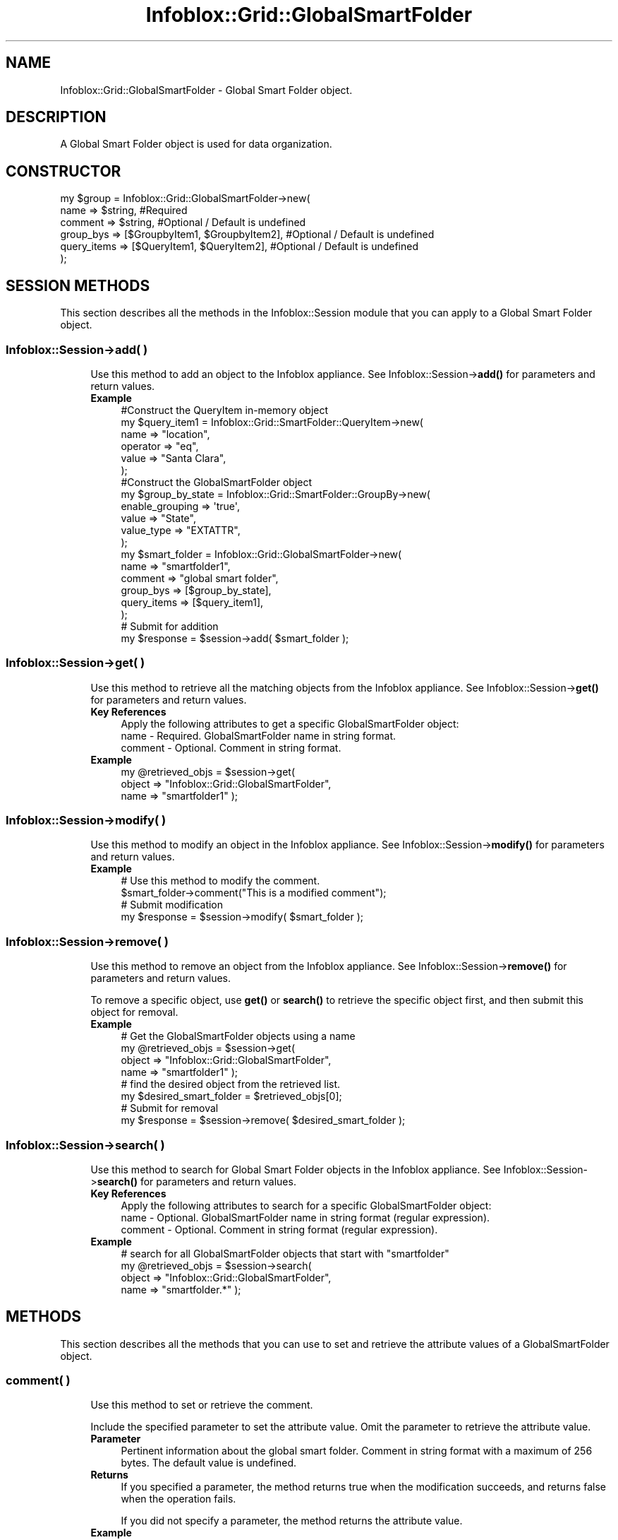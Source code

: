 .\" Automatically generated by Pod::Man 4.14 (Pod::Simple 3.40)
.\"
.\" Standard preamble:
.\" ========================================================================
.de Sp \" Vertical space (when we can't use .PP)
.if t .sp .5v
.if n .sp
..
.de Vb \" Begin verbatim text
.ft CW
.nf
.ne \\$1
..
.de Ve \" End verbatim text
.ft R
.fi
..
.\" Set up some character translations and predefined strings.  \*(-- will
.\" give an unbreakable dash, \*(PI will give pi, \*(L" will give a left
.\" double quote, and \*(R" will give a right double quote.  \*(C+ will
.\" give a nicer C++.  Capital omega is used to do unbreakable dashes and
.\" therefore won't be available.  \*(C` and \*(C' expand to `' in nroff,
.\" nothing in troff, for use with C<>.
.tr \(*W-
.ds C+ C\v'-.1v'\h'-1p'\s-2+\h'-1p'+\s0\v'.1v'\h'-1p'
.ie n \{\
.    ds -- \(*W-
.    ds PI pi
.    if (\n(.H=4u)&(1m=24u) .ds -- \(*W\h'-12u'\(*W\h'-12u'-\" diablo 10 pitch
.    if (\n(.H=4u)&(1m=20u) .ds -- \(*W\h'-12u'\(*W\h'-8u'-\"  diablo 12 pitch
.    ds L" ""
.    ds R" ""
.    ds C` ""
.    ds C' ""
'br\}
.el\{\
.    ds -- \|\(em\|
.    ds PI \(*p
.    ds L" ``
.    ds R" ''
.    ds C`
.    ds C'
'br\}
.\"
.\" Escape single quotes in literal strings from groff's Unicode transform.
.ie \n(.g .ds Aq \(aq
.el       .ds Aq '
.\"
.\" If the F register is >0, we'll generate index entries on stderr for
.\" titles (.TH), headers (.SH), subsections (.SS), items (.Ip), and index
.\" entries marked with X<> in POD.  Of course, you'll have to process the
.\" output yourself in some meaningful fashion.
.\"
.\" Avoid warning from groff about undefined register 'F'.
.de IX
..
.nr rF 0
.if \n(.g .if rF .nr rF 1
.if (\n(rF:(\n(.g==0)) \{\
.    if \nF \{\
.        de IX
.        tm Index:\\$1\t\\n%\t"\\$2"
..
.        if !\nF==2 \{\
.            nr % 0
.            nr F 2
.        \}
.    \}
.\}
.rr rF
.\" ========================================================================
.\"
.IX Title "Infoblox::Grid::GlobalSmartFolder 3"
.TH Infoblox::Grid::GlobalSmartFolder 3 "2018-06-05" "perl v5.32.0" "User Contributed Perl Documentation"
.\" For nroff, turn off justification.  Always turn off hyphenation; it makes
.\" way too many mistakes in technical documents.
.if n .ad l
.nh
.SH "NAME"
Infoblox::Grid::GlobalSmartFolder \- Global Smart Folder object.
.SH "DESCRIPTION"
.IX Header "DESCRIPTION"
A Global Smart Folder object is used for data organization.
.SH "CONSTRUCTOR"
.IX Header "CONSTRUCTOR"
.Vb 6
\& my $group = Infoblox::Grid::GlobalSmartFolder\->new(
\&     name                => $string,                                                              #Required
\&     comment             => $string,                                                              #Optional / Default is undefined
\&     group_bys           => [$GroupbyItem1, $GroupbyItem2],                                       #Optional / Default is undefined
\&     query_items         => [$QueryItem1, $QueryItem2],                                           #Optional / Default is undefined
\& );
.Ve
.SH "SESSION METHODS"
.IX Header "SESSION METHODS"
This section describes all the methods in the Infoblox::Session module that you can apply to a Global Smart Folder object.
.SS "Infoblox::Session\->add( )"
.IX Subsection "Infoblox::Session->add( )"
.RS 4
Use this method to add an object to the Infoblox appliance. See Infoblox::Session\->\fBadd()\fR for parameters and return values.
.IP "\fBExample\fR" 4
.IX Item "Example"
.Vb 6
\& #Construct the QueryItem in\-memory object
\& my $query_item1 = Infoblox::Grid::SmartFolder::QueryItem\->new(
\&     name                 => "location",
\&     operator             => "eq",
\&     value                => "Santa Clara",
\& );
\&
\& #Construct the GlobalSmartFolder object
\& my $group_by_state = Infoblox::Grid::SmartFolder::GroupBy\->new(
\&                                                                enable_grouping => \*(Aqtrue\*(Aq,
\&                                                                value => "State",
\&                                                                value_type => "EXTATTR",
\&                                                               );
\&
\& my $smart_folder = Infoblox::Grid::GlobalSmartFolder\->new(
\&     name                 => "smartfolder1",
\&     comment              => "global smart folder",
\&     group_bys            => [$group_by_state],
\&     query_items          => [$query_item1],
\& );
\& # Submit for addition
\& my $response = $session\->add( $smart_folder );
.Ve
.RE
.RS 4
.RE
.SS "Infoblox::Session\->get( )"
.IX Subsection "Infoblox::Session->get( )"
.RS 4
Use this method to retrieve all the matching objects from the Infoblox appliance. See Infoblox::Session\->\fBget()\fR for parameters and return values.
.IP "\fBKey References\fR" 4
.IX Item "Key References"
.Vb 1
\& Apply the following attributes to get a specific GlobalSmartFolder object:
\&
\&  name      \- Required. GlobalSmartFolder name in string format.
\&  comment   \- Optional. Comment in string format.
.Ve
.IP "\fBExample\fR" 4
.IX Item "Example"
.Vb 3
\& my @retrieved_objs = $session\->get(
\&     object     => "Infoblox::Grid::GlobalSmartFolder",
\&     name       => "smartfolder1" );
.Ve
.RE
.RS 4
.RE
.SS "Infoblox::Session\->modify( )"
.IX Subsection "Infoblox::Session->modify( )"
.RS 4
Use this method to modify an object in the Infoblox appliance. See Infoblox::Session\->\fBmodify()\fR for parameters and return values.
.IP "\fBExample\fR" 4
.IX Item "Example"
.Vb 4
\& # Use this method to modify the comment.
\& $smart_folder\->comment("This is a modified comment");
\& # Submit modification
\& my $response = $session\->modify( $smart_folder );
.Ve
.RE
.RS 4
.RE
.SS "Infoblox::Session\->remove( )"
.IX Subsection "Infoblox::Session->remove( )"
.RS 4
Use this method to remove an object from the Infoblox appliance. See Infoblox::Session\->\fBremove()\fR for parameters and return values.
.Sp
To remove a specific object, use \fBget()\fR or \fBsearch()\fR to retrieve the specific object first, and then submit this object for removal.
.IP "\fBExample\fR" 4
.IX Item "Example"
.Vb 8
\& # Get the GlobalSmartFolder objects using a name
\& my @retrieved_objs = $session\->get(
\&     object     => "Infoblox::Grid::GlobalSmartFolder",
\&     name       => "smartfolder1" );
\& # find the desired object from the retrieved list.
\& my $desired_smart_folder = $retrieved_objs[0];
\& # Submit for removal
\& my $response = $session\->remove( $desired_smart_folder );
.Ve
.RE
.RS 4
.RE
.SS "Infoblox::Session\->search( )"
.IX Subsection "Infoblox::Session->search( )"
.RS 4
Use this method to search for Global Smart Folder objects in the Infoblox appliance. See Infoblox::Session\->\fBsearch()\fR for parameters and return values.
.IP "\fBKey References\fR" 4
.IX Item "Key References"
.Vb 1
\& Apply the following attributes to search for a specific GlobalSmartFolder object:
\&
\&  name      \- Optional. GlobalSmartFolder name in string format (regular expression).
\&  comment   \- Optional. Comment in string format (regular expression).
.Ve
.IP "\fBExample\fR" 4
.IX Item "Example"
.Vb 4
\& # search for all GlobalSmartFolder objects that start with "smartfolder"
\& my @retrieved_objs = $session\->search(
\&     object => "Infoblox::Grid::GlobalSmartFolder",
\&     name   => "smartfolder.*" );
.Ve
.RE
.RS 4
.RE
.SH "METHODS"
.IX Header "METHODS"
This section describes all the methods that you can use to set and retrieve the attribute values of a GlobalSmartFolder object.
.SS "comment( )"
.IX Subsection "comment( )"
.RS 4
Use this method to set or retrieve the comment.
.Sp
Include the specified parameter to set the attribute value. Omit the parameter to retrieve the attribute value.
.IP "\fBParameter\fR" 4
.IX Item "Parameter"
Pertinent information about the global smart folder. Comment in string format with a maximum of 256 bytes. The default value is undefined.
.IP "\fBReturns\fR" 4
.IX Item "Returns"
If you specified a parameter, the method returns true when the modification succeeds, and returns false when the operation fails.
.Sp
If you did not specify a parameter, the method returns the attribute value.
.IP "\fBExample\fR" 4
.IX Item "Example"
.Vb 4
\& #Get comment
\& my $comment = $smart_folder\->comment();
\& #Modify comment
\& $smart_folder\->comment("This is the modified comment for smartfolder1");
.Ve
.RE
.RS 4
.RE
.SS "group_bys( )"
.IX Subsection "group_bys( )"
.RS 4
Use this method to set or retrieve the group_bys value.
.Sp
Include the specified parameter to set the attribute value. Omit the parameter to retrieve the attribute value.
.IP "\fBParameter\fR" 4
.IX Item "Parameter"
The valid value is an array reference that contains Infoblox::Grid::SmartFolder::GroupBy object(s). The default value is undefined.
.IP "\fBReturns\fR" 4
.IX Item "Returns"
If you specified a parameter, the method returns true when the modification succeeds, and returns false when the operation fails.
.Sp
If you did not specify a parameter, the method returns the attribute value.
.IP "\fBExample\fR" 4
.IX Item "Example"
.Vb 9
\& my $group_by_state = Infoblox::Grid::SmartFolder::GroupBy\->new(
\&                                                             enable_grouping => \*(Aqtrue\*(Aq,
\&                                                             value => "State",
\&                                                             value_type => "EXTATTR",
\&                                                            );
\& #Get group_by value
\& my $group_by = $smart_folder\->group_bys();
\& #Modify group_bys value
\& $smart_folder\->group_bys([$group_by_state]);
.Ve
.RE
.RS 4
.RE
.SS "name( )"
.IX Subsection "name( )"
.RS 4
Use this method to set or retrieve the name of a global smart folder.
.Sp
Include the specified parameter to set the attribute value. Omit the parameter to retrieve the attribute value.
.IP "\fBParameter\fR" 4
.IX Item "Parameter"
Text with the name of the global smart folder.
.IP "\fBReturns\fR" 4
.IX Item "Returns"
If you specified a parameter, the method returns true when the modification succeeds, and returns false when the operation fails.
.Sp
If you did not specify a parameter, the method returns the attribute value.
.IP "\fBExample\fR" 4
.IX Item "Example"
.Vb 2
\& #Get name
\& my $name = $smart_folder\->name();
.Ve
.RE
.RS 4
.RE
.SS "query_items( )"
.IX Subsection "query_items( )"
.RS 4
Use this method to set or retrieve the query items. If query items are not specified when you \fBadd()\fR a smart folder, the server automatically assigns a default query item for the smart folder. This default query item is \*(L"type=Network/Zone/Range/Member\*(R". This ensures that objects are included in searches for these 4 types, by default. When you \fBmodify()\fR a smart folder, the server keeps the query items provided by the client and does not add the default items.
.Sp
Include the specified parameter to set the attribute value. Omit the parameter to retrieve the attribute value.
.IP "\fBParameter\fR" 4
.IX Item "Parameter"
The valid value is an array reference that contains Infoblox::Grid::SmartFolder::QueryItem object(s). The default value is undefined.
.IP "\fBReturns\fR" 4
.IX Item "Returns"
If you specified a parameter, the method returns true when the modification succeeds, and returns false when the operation fails.
.Sp
If you did not specify a parameter, the method returns the attribute value.
.IP "\fBExample\fR" 4
.IX Item "Example"
.Vb 2
\& #Get query items
\& my $query_items = $smart_folder\->query_items();
\&
\& #Modify query items
\& my $query_item1 = Infoblox::Grid::SmartFolder::QueryItem\->new(
\&     name                 => "location",
\&     operator             => "eq",
\&     value                => "Santa Clara",
\& );
\& $smart_folder\->query_items([$query_items1]);
.Ve
.RE
.RS 4
.RE
.SH "SAMPLE CODE"
.IX Header "SAMPLE CODE"
The following sample code demonstrates the different functions that can be applied to an object, such as add, search, modify, and remove. This sample also includes error handling for the operations.
.PP
\&\fB#Preparation prior to an GlobalSmartFolder object insertion\fR
.PP
.Vb 3
\& #PROGRAM STARTS: Include all the modules that will be used
\& use strict;
\& use Infoblox;
\&
\& #Create a session to the Infoblox appliance
\&
\& my $session = Infoblox::Session\->new(
\&                master   => "192.168.1.2", #appliance host ip
\&                username => "admin",       #appliance user login
\&                password => "infoblox"     #appliance password
\&                );
\&
\& unless ($session) {
\&        die("Construct session failed: ",
\&                Infoblox::status_code() . ":" . Infoblox::status_detail());
\& }
\& print "Session created successfully\en";
\&
\& # Add a network with extensible attributes
\&
\& my %extensible_attributes=(
\&     \*(AqRegion\*(Aq => \*(AqSanta Clara County\*(Aq,
\&     \*(AqCountry\*(Aq => \*(AqUSA\*(Aq,
\&     \*(AqState\*(Aq => \*(AqCalifornia\*(Aq,
\&     \*(AqSite\*(Aq => \*(AqSanta Clara\*(Aq,
\&     \*(AqBuilding\*(Aq => \*(AqHQ\*(Aq,
\&     \*(AqVLAN\*(Aq => \*(Aq1\*(Aq,
\&     );
\&
\& my $network = Infoblox::DHCP::Network\->new(
\&     network => "10.0.0.0/24",
\&     extensible_attributes => \e%extensible_attributes,
\&     );
\& unless ($network) {
\&   die("Construct Network failed: ",
\&       Infoblox::status_code() . ":" . Infoblox::status_detail());
\& }
\& print "Network created successfully\en";
\&
\& $session\->add($network)
\&   or die("Add Network object failed: ",
\&       $session\->status_code() . ":" . $session\->status_detail());
\& print "Network object added to server successfully\en";
.Ve
.PP
\&\fB#Create a GlobalSmartFolder object\fR
.PP
.Vb 6
\& my $query_item = Infoblox::Grid::SmartFolder::QueryItem\->new(
\&     name                     => "Country",
\&     is_extensible_attribute  => "true",
\&     operator                 => "eq",
\&     value                    => "USA",
\&     );
\&
\& unless ($query_item) {
\&   die("Construct query item object failed: ",
\&       Infoblox::status_code() . ":" . Infoblox::status_detail());
\& }
\& print "Smart folder query item object created successfully\en";
\&
\& my $group_by_country = Infoblox::Grid::SmartFolder::GroupBy\->new(
\&                                                             enable_grouping => \*(Aqtrue\*(Aq,
\&                                                             value => "Country",
\&                                                             value_type => "EXTATTR",
\&                                                            );
\&
\& my $smart_folder = Infoblox::Grid::GlobalSmartFolder\->new(
\&     name                     => "my_folder_global",
\&     comment                  => "my global folder",
\&     query_items              => [$query_item],
\&     group_bys                => [$group_by_country],
\&     );
\&
\& unless ($smart_folder) {
\&   die("Construct global smart folder object failed: ",
\&       Infoblox::status_code() . ":" . Infoblox::status_detail());
\& }
\& print "Smart folder object created successfully\en";
\&
\& #Add the GlobalSmartFolder object to the Infoblox appliance through a session
\& $session\->add($smart_folder)
\&   or die("Add GlobalSmartFolder object failed: ",
\&       $session\->status_code() . ":" . $session\->status_detail());
\& print "GlobalSmartFolder object added to server successfully\en";
.Ve
.PP
\&\fB#Search for a GlobalSmartFolder\fR
.PP
.Vb 5
\& my @retrieved_objs = $session\->search(
\&     object => "Infoblox::Grid::GlobalSmartFolder",
\&     name   => "my_folder.*"
\&     );
\& my $object = $retrieved_objs[0];
\&
\& unless ($object) {
\&   die("Search for a GlobalSmartFolder object failed: ",
\&       $session\->status_code() . ":" . $session\->status_detail());
\& }
\& print "Search for a GlobalSmartFolder object found at least 1 matching entry\en";
.Ve
.PP
\&\fB#Get and modify a GlobalSmartFolder object\fR
.PP
.Vb 6
\& #Get the GlobalSmartFolder object from Infoblox appliance through a session
\& my @retrieved_objs = $session\->get(
\&     object => "Infoblox::Grid::GlobalSmartFolder",
\&     name   => "my_folder_global"
\&     );
\& my $object = $retrieved_objs[0];
\&
\& unless ($object) {
\&   die("Get GlobalSmartFolder object failed: ",
\&       $session\->status_code() . ":" . $session\->status_detail());
\& }
\& print "Get GlobalSmartFolder object found at least 1 matching entry\en";
\&
\& #Modify the GlobalSmartFolder object
\& $object\->name("my_folder_global_renamed");
\& $object\->comment("modified global smart folder");
\&
\& #Apply the changes.
\& $session\->modify($object)
\&   or die("Modify GlobalSmartFolder object failed: ",
\&       $session\->status_code() . ":" . $session\->status_detail());
\& print "GlobalSmartFolder object modified successfully \en";
.Ve
.PP
\&\fB#Remove a GlobalSmartFolder object\fR
.PP
.Vb 11
\& #Get the GlobalSmartFolder object through the session
\& my @retrieved_objs = $session\->get(
\&     object => "Infoblox::Grid::GlobalSmartFolder",
\&     name   => "my_folder_global_renamed"
\&     );
\& my $object = $retrieved_objs[0];
\& unless ($object) {
\&   die("Get GlobalSmartFolder object failed: ",
\&       $session\->status_code() . ":" . $session\->status_detail());
\& }
\& print "Get GlobalSmartFolder object found at least 1 matching entry\en";
\&
\& #Submit the object for removal
\& $session\->remove($object)
\&   or die("Remove GlobalSmartFolder object failed: ",
\&       $session\->status_code() . ":" . $session\->status_detail());
\& print "GlobalSmartFolder object removed successfully \en";
.Ve
.PP
\&\fB#Cleanup\fR
.PP
.Vb 11
\& #Get the Network object through the session
\& my @retrieved_objs = $session\->get(
\&     object  => "Infoblox::DHCP::Network",
\&     network => "10.0.0.0/24"
\&     );
\& my $object = $retrieved_objs[0];
\& unless ($object) {
\&   die("Get Network object failed: ",
\&       $session\->status_code() . ":" . $session\->status_detail());
\& }
\& print "Get Network object found at least 1 matching entry\en";
\&
\& #Submit the object for removal
\& $session\->remove($object)
\&   or die("Remove Network object failed: ",
\&       $session\->status_code() . ":" . $session\->status_detail());
\& print "Network object removed successfully \en";
\&
\& ####PROGRAM ENDS####
.Ve
.SH "AUTHOR"
.IX Header "AUTHOR"
Infoblox Inc. <http://www.infoblox.com/>
.SH "SEE ALSO"
.IX Header "SEE ALSO"
Infoblox::Grid::SmartFolderChildren, Infoblox::Grid::PersonalSmartFolder, Infoblox::Session\->\fBadd()\fR, Infoblox::Session\->\fBget()\fR, Infoblox::Session\->\fBmodify()\fR, Infoblox::Session\->\fBremove()\fR, Infoblox::Session\->\fBsearch()\fR,Infoblox::Session
.SH "COPYRIGHT"
.IX Header "COPYRIGHT"
Copyright (c) 2017 Infoblox Inc.

